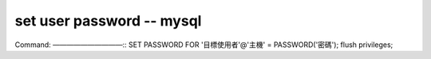 set user password -- mysql
==============================
Command:
——————————::
SET PASSWORD FOR '目標使用者'@'主機' = PASSWORD('密碼');
flush privileges;

